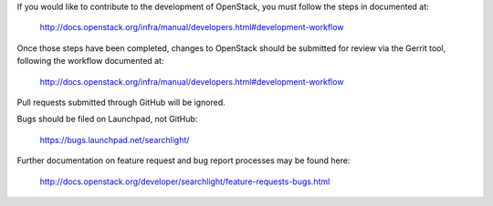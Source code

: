 If you would like to contribute to the development of OpenStack,
you must follow the steps in documented at:

   http://docs.openstack.org/infra/manual/developers.html#development-workflow

Once those steps have been completed, changes to OpenStack
should be submitted for review via the Gerrit tool, following
the workflow documented at:

   http://docs.openstack.org/infra/manual/developers.html#development-workflow

Pull requests submitted through GitHub will be ignored.

Bugs should be filed on Launchpad, not GitHub:

   https://bugs.launchpad.net/searchlight/

Further documentation on feature request and bug report processes may be
found here:

   http://docs.openstack.org/developer/searchlight/feature-requests-bugs.html

